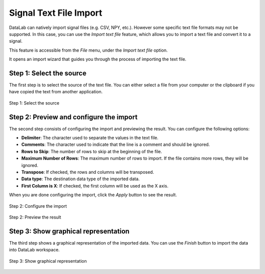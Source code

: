 .. _ref-to-signal-text-file-import:

Signal Text File Import
=======================

DataLab can natively import signal files (e.g. CSV, NPY, etc.). However some specific
text file formats may not be supported. In this case, you can use the `Import text file`
feature, which allows you to import a text file and convert it to a signal.

This feature is accessible from the `File` menu, under the `Import text file` option.

It opens an import wizard that guides you through the process of importing the text
file.

Step 1: Select the source
-------------------------

The first step is to select the source of the text file. You can either select a file
from your computer or the clipboard if you have copied the text from another
application.

.. figure:: ../../images/import_text_file/s_01.png
   :alt: Step 1: Select the source
   :align: center

   Step 1: Select the source

Step 2: Preview and configure the import
-----------------------------------------

The second step consists of configuring the import and previewing the result. You can
configure the following options:

- **Delimiter**: The character used to separate the values in the text file.
- **Comments**: The character used to indicate that the line is a comment and should be
  ignored.
- **Rows to Skip**: The number of rows to skip at the beginning of the file.
- **Maximum Number of Rows**: The maximum number of rows to import. If the file contains
  more rows, they will be ignored.
- **Transpose**: If checked, the rows and columns will be transposed.
- **Data type**: The destination data type of the imported data.
- **First Column is X**: If checked, the first column will be used as the X axis.

When you are done configuring the import, click the `Apply` button to see the result.

.. figure:: ../../images/import_text_file/s_02.png
   :alt: Step 2: Configure the import
   :align: center

   Step 2: Configure the import

.. figure:: ../../images/import_text_file/s_03.png
   :alt: Step 2: Preview the result
   :align: center

   Step 2: Preview the result

Step 3: Show graphical representation
-------------------------------------

The third step shows a graphical representation of the imported data. You can use the
`Finish` button to import the data into DataLab workspace.

.. figure:: ../../images/import_text_file/s_04.png
   :alt: Step 3: Show graphical representation
   :align: center

   Step 3: Show graphical representation